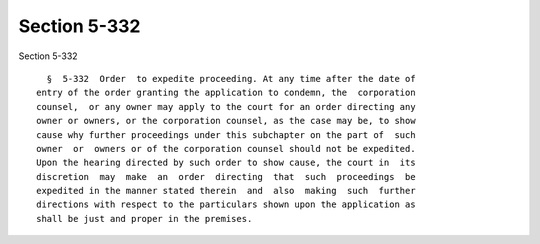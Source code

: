 Section 5-332
=============

Section 5-332 ::    
        
     
        §  5-332  Order  to expedite proceeding. At any time after the date of
      entry of the order granting the application to condemn, the  corporation
      counsel,  or any owner may apply to the court for an order directing any
      owner or owners, or the corporation counsel, as the case may be, to show
      cause why further proceedings under this subchapter on the part of  such
      owner  or  owners or of the corporation counsel should not be expedited.
      Upon the hearing directed by such order to show cause, the court in  its
      discretion  may  make  an  order  directing  that  such  proceedings  be
      expedited in the manner stated therein  and  also  making  such  further
      directions with respect to the particulars shown upon the application as
      shall be just and proper in the premises.
    
    
    
    
    
    
    